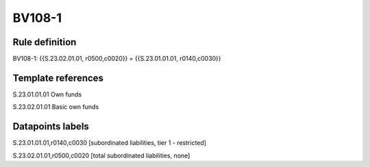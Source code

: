 =======
BV108-1
=======

Rule definition
---------------

BV108-1: {{S.23.02.01.01, r0500,c0020}} = {{S.23.01.01.01, r0140,c0030}}


Template references
-------------------

S.23.01.01.01 Own funds

S.23.02.01.01 Basic own funds


Datapoints labels
-----------------

S.23.01.01.01,r0140,c0030 [subordinated liabilities, tier 1 - restricted]

S.23.02.01.01,r0500,c0020 [total subordinated liabilities, none]




